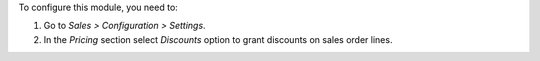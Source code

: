 To configure this module, you need to:

#. Go to *Sales > Configuration > Settings*.
#. In the *Pricing* section select *Discounts* option to grant discounts on sales order lines.

